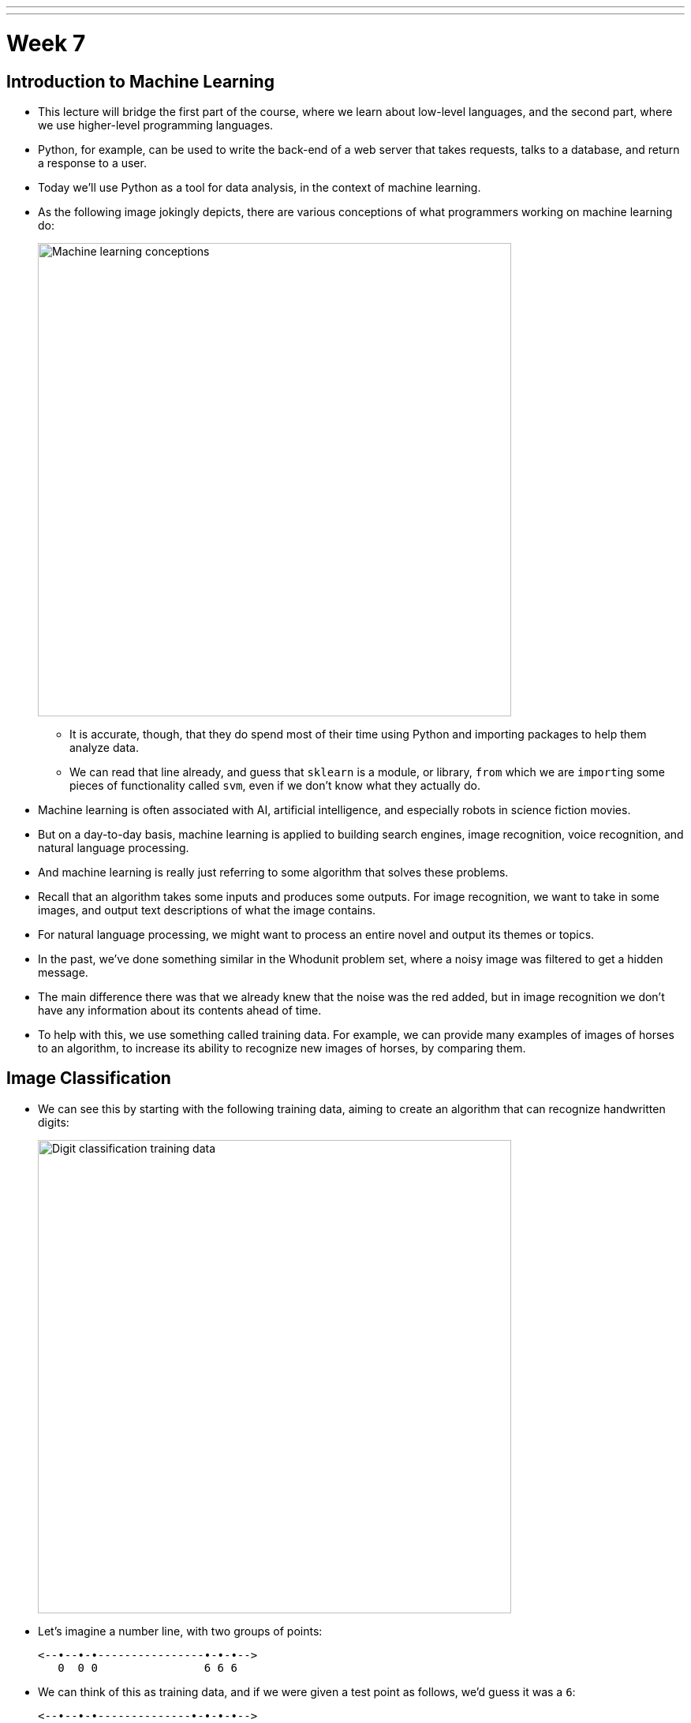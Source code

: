 ---
---
:author: Cheng Gong

= Week 7

[t=0m0s]
== Introduction to Machine Learning

* This lecture will bridge the first part of the course, where we learn about low-level languages, and the second part, where we use higher-level programming languages.
* Python, for example, can be used to write the back-end of a web server that takes requests, talks to a database, and return a response to a user.
* Today we'll use Python as a tool for data analysis, in the context of machine learning.
* As the following image jokingly depicts, there are various conceptions of what programmers working on machine learning do:
+
image::machine_learning.png[alt="Machine learning conceptions", width=600]
** It is accurate, though, that they do spend most of their time using Python and importing packages to help them analyze data.
** We can read that line already, and guess that `sklearn` is a module, or library, `from` which we are ``import``ing some pieces of functionality called `svm`, even if we don't know what they actually do.
* Machine learning is often associated with AI, artificial intelligence, and especially robots in science fiction movies.
* But on a day-to-day basis, machine learning is applied to building search engines, image recognition, voice recognition, and natural language processing.
* And machine learning is really just referring to some algorithm that solves these problems.
* Recall that an algorithm takes some inputs and produces some outputs. For image recognition, we want to take in some images, and output text descriptions of what the image contains.
* For natural language processing, we might want to process an entire novel and output its themes or topics.
* In the past, we've done something similar in the Whodunit problem set, where a noisy image was filtered to get a hidden message.
* The main difference there was that we already knew that the noise was the red added, but in image recognition we don't have any information about its contents ahead of time.
* To help with this, we use something called training data. For example, we can provide many examples of images of horses to an algorithm, to increase its ability to recognize new images of horses, by comparing them.


[t=11m28s]
== Image Classification

* We can see this by starting with the following training data, aiming to create an algorithm that can recognize handwritten digits:
+
image::digit_classification.png[alt="Digit classification training data", width=600]
* Let's imagine a number line, with two groups of points:
+
[source]
----
<--•--•-•----------------•-•-•-->
   0  0 0                6 6 6
----
* We can think of this as training data, and if we were given a test point as follows, we'd guess it was a ``6``:
+
[source]
----
<--•--•-•--------------•-•-•-•-->
   0  0 0              ? 6 6 6
----
** The principle we used to guess this was that the new point was closest to the group of other ``6``s, and this algorithm is called the *nearest neighbor classifier*.
* We might even see points in two dimensions, and do the same:
+
image::2d_classification.png[alt="Digit classification in two dimensions.", width=600]
* The question now is how we might map images of digits to space, since from there we can find the nearest neighbors of test points to our training data points.
* Flatland is a story about a two-dimensional being, a Square, who visits Lineland and tries to convince the points inside that there are two dimensions, and then visits Spaceland to discover the existence of a third dimension. We watch https://vimeo.com/8675372[a trailer] of a movie based on this story.
* In our case, we live in a three-dimensional space, but we can similarly map points to spaces with even more dimensions.
* With an image of a digit, we can map the grayscale values of each pixel to a number, and each number to a dimension:
+
image::64_dimensional_space.png[alt="64 dimensional space", width=600]
* Now we can imagine that, with our nearest neighbor algorithm, we can plot all our training data as points, and, given a test point, we can find the training point with the closest distance.

[t=26m25s]
== Nearest Neighbors with Python

* We can open the CS50 IDE, and simply type `python` into our terminal to get an interpreter.
* From there, we can write simple commands:
+
[source]
----
>>> x = 3
>>> y = 5
>>> x + y
8
>>> x = 'a'
>>> y = ' b'
>>> x + y
'a b'
---
** In Python, we don't need to define the type of variables, or differentiate between single and double quotes.
* We also don't need a compiler, since the interpreter reads the code line by line and compiles and runs it for us in real time.
* We can write a simple `for` loop too:
+
[source]
----
>>> for i in [3, 5, 7]:
...   print(i)
...
3
5
7
----
** We have an array and can iterate over the items inside directly. And we also don't need curly braces, but use indentation instead to indicate the level of our code.
* For the rest of the lecture, we'll use something called an iPython notebook, which allows us to write lines of code and see their output, one chunk at a time:
+
image::python.png[alt="Basic Python", width=400]
* The process of training our algorithm earlier was called supervised learning. In supervised learning, we label some training data, some inputs, with expected outputs.
* We'll start by importing some modules, or libraries:
+
[source, python]
----
import numpy as np
import matplotlib.pyplot as plt
# Configure matplotlib to embed the plots in the output cells of the present notebook
%matplotlib notebook
----
* Since Python is a very popular language, it means that we get the benefit of having lots of libraries written for us that we can import.
* We'll start by creating some training data:
+
[source, python]
----
In [2]:
X_train = np.array([[1,1], [2,2.5], [3,1.2], [5.5,6.3], [6,9], [7,6]]) # Define numpy array of two-dim points
Y_train = ['red', 'red', 'red', 'blue', 'blue', 'blue'] # Define a Python built-in list (i.e., array) of strings
----
** `X_train` are the points, and `Y_train` are the labels for each point.
* We can think of `X_train` as a two dimensional array, and access elements within elements in the array:
+
[source, python]
----
In [3]:
print(X_train[5,0]) # Extract the 0th coordinate of the 5th point in the array
print(X_train[5,1]) # Extract the 1st coordinate of the 5th point in the array
7.0
6.0
---
** Notice that Python is a 0-indexed programming language, much like C.
* Python also has a slicing syntax that allows us to extract multiple elements in an array at once:
+
[source, python]
----
In [4]:
print(X_train[:, 0]) # Extract the 1st coordinate (indexed by 0) of all elements (:) in the array X_train
[ 1.   2.   3.   5.5  6.   7. ]
In [5]:
print(X_train[:, 1]) # Extract the 2nd coordinate (indexed by 1) of all elements (:) in the array X_train
[ 1.   2.5  1.2  6.3  9.   6. ]
----
* Now we can plot these points, with their colors as their labels:
+
[source, python]
----
plt.figure() # Define a new figure
plt.scatter(X_train[:,0], X_train[:,1], s = 170, color = Y_train[:]) # Plot points with Python slicing syntax
plt.show() # Display plot
----
+
image::points.png[alt="Plotted points", width=300]
** We can learn from documentation the parameters to pass into `plt.scatter`.
* Let's create and plot a test point:
+
[source, python]
----
X_test = np.array([3,4])
plt.figure() # Define a new figure
plt.scatter(X_train[:,0], X_train[:,1], s = 170, color = Y_train[:])
plt.scatter(X_test[0], X_test[1], s = 170, color = 'green')
plt.show() # Display plot
----
+
image::points2.png[alt="Plotted points 2", width=300]
** We specify that this point is `green`, since we don't know what its label should be.
* To run the Nearest Neighbor Classifier, we need to first define a distance function:
+
[source, python]
----
def dist(x, y):
    return np.sqrt(np.sum((x - y)**2)) # np.sqrt and np.sum are numpy functions to work with numpy arrays
----
** We know our points are in two dimensions, so we compute the distance by subtracting the values of each coordinate of two points `x` and `y`, square them, taking their sum, and then taking the square root:
+
image::distance_formula.png[alt="Distance formula", width=400]
* Now, for each point in our training data, we can compute its distance to the test point:
+
[source, python]
----
num = len(X_train) # Compute the number of points in X_train
distance = np.zeros(num) # Initialize a numpy arrays of zeros
for i in range(num):
    distance[i] = dist(X_train[i], X_test) # Compute distance from X_train[i] to X_test
print(distance)
[ 3.60555128  1.80277564  2.8         3.39705755  5.83095189  4.47213595]
----
** We get back an array of distances.
* Alternatively, we can use a "vectorization" syntax to apply a distance formula to arrays directly:
+
[source, python]
----
distance = np.sqrt(np.sum((X_train - X_test)**2, axis = 1)) # Vectorization syntax
print(distance)
[ 3.60555128  1.80277564  2.8         3.39705755  5.83095189  4.47213595]
----
* Now we can find the minimum distance, and the label for that point:
+
[source, python]
----
In [12]:
min_index = np.argmin(distance) # Get the index with smallest distance
print(Y_train[min_index])
red
----

[t=43m50s]
== Image Classification with Python

*




